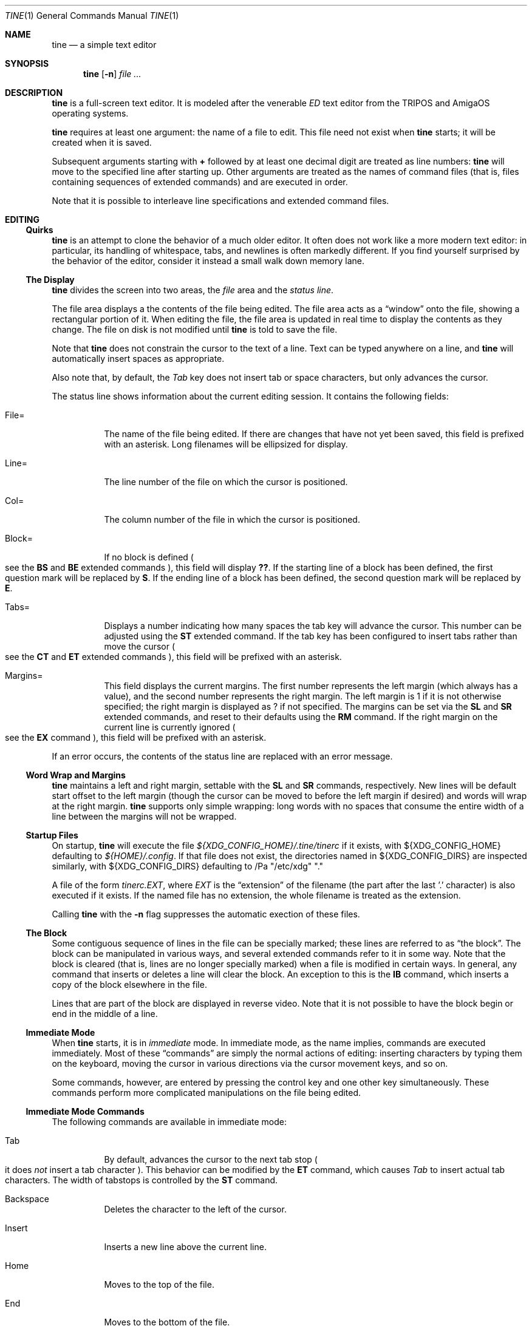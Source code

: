 .Dd $Mdocdate$
.Dt TINE 1
.Os
.Sh NAME
.Nm tine
.Nd a simple text editor
.Sh SYNOPSIS
.Nm
.Op Fl n
.Ar
.Sh DESCRIPTION
.Nm
is a full-screen text editor.
It is modeled after the venerable
.Em ED
text editor from the TRIPOS and AmigaOS operating systems.
.Pp
.Nm
requires at least one argument:
the name of a file to edit.
This file need not exist when
.Nm
starts;
it will be created when it is saved.
.Pp
Subsequent arguments starting with
.Li "+"
followed by at least one decimal digit are treated as line numbers:
.Nm
will move to the specified line after starting up.
Other arguments are treated as the names of command files
.Pq "that is, files containing sequences of extended commands"
and are executed in order.
.Pp
Note that it is possible to interleave line specifications and extended command files.
.Sh EDITING
.Ss "Quirks"
.Nm
is an attempt to clone the behavior of a much older editor.
It often does not work like a more modern text editor:
in particular, its handling of whitespace, tabs, and newlines is often markedly different.
If you find yourself surprised by the behavior of the editor,
consider it instead a small walk down memory lane.
.Ss "The Display"
.Nm
divides the screen into two areas,
the
.Em file
area and the
.Em "status line" "."
.Pp
The file area displays a the contents of the file being edited.
The file area acts as a
.Dq window
onto the file,
showing a rectangular portion of it.
When editing the file,
the file area is updated in real time to display the contents as they change.
The file on disk is not modified until
.Nm
is told to save the file.
.Pp
Note that
.Nm
does not constrain the cursor to the text of a line.
Text can be typed anywhere on a line,
and
.Nm
will automatically insert spaces as appropriate.
.Pp
Also note that,
by default,
the
.Em Tab
key does not insert tab or space characters, but only advances the cursor.
.Pp
The status line shows information about the current editing session.
It contains the following fields:
.Bl -tag -width Ds
.It "File="
The name of the file being edited.
If there are changes that have not yet been saved,
this field is prefixed with an asterisk.
Long filenames will be ellipsized for display.
.It "Line="
The line number of the file on which the cursor is positioned.
.It "Col="
The column number of the file in which the cursor is positioned.
.It "Block="
If no block is defined
.Po
see the
.Ic BS
and
.Ic BE
extended commands
.Pc ","
this field will display
.Li "??" "."
If the starting line of a block has been defined,
the first question mark will be replaced by
.Li "S" "."
If the ending line of a block has been defined,
the second question mark will be replaced by
.Li "E" "."
.It "Tabs="
Displays a number indicating how many spaces the tab key will advance the cursor.
This number can be adjusted using the
.Ic ST
extended command.
If the tab key has been configured to insert tabs rather than move the cursor
.Po
see the
.Ic CT
and
.Ic ET
extended commands
.Pc ","
this field will be prefixed with an asterisk.
.It "Margins="
This field displays the current margins.
The first number represents the left margin
.Pq "which always has a value" ","
and the second number represents the right margin.
The left margin is 1 if it is not otherwise specified;
the right margin is displayed as
.Li "?"
if not specified.
The margins can be set via the
.Ic SL
and
.Ic SR
extended commands,
and reset to their defaults using the
.Ic RM
command.
If the right margin on the current line is currently ignored
.Po
see the
.Ic EX
command
.Pc ","
this field will be prefixed with an asterisk.
.El
.Pp
If an error occurs, the contents of the status line are replaced with an error message.
.Ss "Word Wrap and Margins"
.Nm
maintains a left and right margin,
settable with the
.Ic SL
and
.Ic SR
commands, respectively.
New lines will be default start offset to the left margin
.Pq "though the cursor can be moved to before the left margin if desired"
and words will wrap at the right margin.
.Nm
supports only simple wrapping:
long words with no spaces that consume the entire width of a line between the margins will not be wrapped.
.Ss "Startup Files"
On startup,
.Nm
will execute the file
.Pa "${XDG_CONFIG_HOME}/.tine/tinerc"
if it exists,
with
.Ev "${XDG_CONFIG_HOME}"
defaulting to
.Pa "${HOME}/.config" "."
If that file does not exist,
the directories named in
.Ev "${XDG_CONFIG_DIRS}"
are inspected similarly,
with
.Ev "${XDG_CONFIG_DIRS}"
defaulting to
/Pa "/etc/xdg" "."
.Pp
A file of the form
.Pa "tinerc.EXT" ","
where
.Em EXT
is the
.Dq "extension"
of the filename
.Pq "the part after the last '.' character"
is also executed if it exists.
If the named file has no extension,
the whole filename is treated as the extension.
.Pp
Calling
.Nm
with the
.Fl n
flag suppresses the automatic exection of these files.
.Ss "The Block"
Some contiguous sequence of lines in the file can be specially marked;
these lines are referred to as
.Dq "the block" "."
The block can be manipulated in various ways,
and several extended commands refer to it in some way.
Note that the block is  cleared
.Pq "that is, lines are no longer specially marked"
when a file is modified in certain ways.
In general, any command that inserts or deletes a line will clear the block.
An exception to this is the
.Ic IB
command,
which inserts a copy of the block elsewhere in the file.
.Pp
Lines that are part of the block are displayed in reverse video.
Note that it is not possible to have the block begin or end in the middle of a line.
.Ss "Immediate Mode"
When
.Nm
starts,
it is in
.Em immediate
mode.
In immediate mode,
as the name implies,
commands are executed immediately.
Most of these
.Dq "commands"
are simply the normal actions of editing:
inserting characters by typing them on the keyboard,
moving the cursor in various directions via the cursor movement keys,
and so on.
.Pp
Some commands,
however,
are entered by pressing the control key and one other key simultaneously.
These commands perform more complicated manipulations on the file being edited.
.Ss "Immediate Mode Commands"
The following commands are available in immediate mode:
.Bl -tag -width Ds
.It Tab
By default, advances the cursor to the next tab stop
.Po
it does
.Em not
insert a tab character
.Pc "."
This behavior can be modified by the
.Ic ET
command,
which causes
.Em Tab
to insert actual tab characters.
The width of tabstops is controlled by the
.Ic ST
command.
.It Backspace
Deletes the character to the left of the cursor.
.It Insert
Inserts a new line above the current line.
.It Home
Moves to the top of the file.
.It End
Moves to the bottom of the file.
.It Up / Down / Left / Right
Move one unit in the specified direction.
.It Shift-Left / Shift-Right
Move to the start/end of the current line.
.It Enter
Insert a new line at the cursor.
.It Next / Previous Page
Move up/down one page.
.It F1 - F10
Executes the extended command assigned to the given key.
.It Escape
Enters extended command mode.
.It Ctrl-]
Go to the end of the line or, if there, to the start.
.It Ctrl-A
Inserts a line below the current one.
.It Ctrl-B
Deletes the current line.
.It Ctrl-D
Moves down one page.
.It Ctrl-E
Moves to the top of the screen or, if there, to the bottom.
.It Ctrl-F
Flips the case of the character under the cursor.
.It Ctrl-G
Repeats the last extended mode command.
.It Ctrl-L
Inserts a copy of the last deleted line.
.It Ctrl-N
Joins the current and next line.
.It Ctrl-O
Deletes the word/spaces immediately following the cursor.
.It Ctrl-P
If the cursor is on an opening or closing bracket,
jump to the corresponding opening or closing bracket.
.It Ctrl-Q
Quote the next character typed.
That is, insert the next character literally, even if it would normally be a command.
.It Ctrl-R
Move to the space following the previous word.
.It Ctrl-T
Move to the first character of the next word.
.It Ctrl-U
Move up one page.
.It Ctrl-W
Delete the previous word.
.It Ctrl-V
Redraw the screen.
.It Ctrl-Y
Delete from the cursor to the end of the current line.
.It Ctrl-Z
Go back to previous position before the last large cursor movement.
.El
.Pp
Note that any of the sequences above that are prefixed with
.Em Ctrl
can be remapped using the
.Ic MC
extended command.
.Sh "Extended Mode Commands"
.Nm
has a powerful editing command language.
Extended mode commands can be entered while editing by pressing
.Li Escape
and then entering the command on the command line
.Pq "which temporarily replaces the status line on the display" "."
.Pp
Most of the immediate mode commands above can be used when editing an extended command.
Pressing
.Em Enter
will execute the command line and return to immediate mode,
while pressing
.Em Escape
or
.Em Ctrl-J
will execute the command line and remain in extended command mode.
.Em Ctrl-C
will cancel the current command and return to immediate mode.
.Pp
While in extended command mode,
a virtual cursor is displayed in reverse video in the file area for reference.
This is most useful when executing commands by pressing escape and remaining in extended command mode.
.Pp
.Nm
maintains a history of extended commands executed,
and this history can be browsed using the up and down arrow keys to move backwards and forwards in history.
Earlier commands can be edited before executing them.
.Ss "The Extended Mode Command Language"
An extended command looks like:
.Bd -literal -offset indent
repeat-count command-name argument
.Ed
.Pp
The
.Li "repeat-count"
is specified in decimal.
and specifies how many times the following command should be repeated
It is optional,
the default is 1.
A repeat count of
.Li RP
means that the command should be repeated until it fails.
The
.Li RP
specification is not case-sensitive.
.Pp
The command name is required, and consists of one or two letters.
Command names are not case-sensitive.
A listing of extended mode commands is available below.
.Pp
Each command takes exactly zero or one argument of a given type,
though some commands provide a useful default if it is not specified.
Arguments can be strings, numbers, or two strings together.
Strings can be delimited by any non-alphanumeric character except semicolon and parentheses.
This allows the use of a delimiter character that does not appear in the string itself.
.Pp
Multiple commands can be specified on the same command line by separating them with semicolons.
Multiple commands can be grouped into one logical command by enclosing them in parentheses.
.Pp
Pressing any key while an extended command is running will abort execution.
.Pp
Whitespace can be omitted where its absence does not result in any ambiguity.
This includes whitespace between commands and arguments,
or whitespace between numeric repeat counts and command names.
.Pp
Below is a list of what extended mode commands are available;
in their descriptions,
.Li n
refers to a numeric argument;
.Li "/s/"
to a string argument with
.Li "/"
representing the delimiter character;
and
.Li "/s/t/"
representing two strings together with
.Li "/"
again representing the delimiter.
The final delimiter in a string or strings can be elided at the end of a command line.
.Bl -tag -width Ds
.It "A/s/"
.Dq "After"
Insert a line after the current line, containing the string
.Ar s "."
.It "B"
.Dq "Bottom"
Moves to the bottom of the file.
.It "BE"
.Dq "Block End"
Specifies that the block should end at the current line.
.It "BF/s/"
.Dq "Backwards Find"
Searches backwards through the file for the given string.
If unspecified, the last string used in a
.Ic BF ","
.Ic F ","
.Ic E ","
or
.Ic "EQ"
command is reused.
.It "BM n"
.Dq "BookMark"
Set bookmark
.Ar n
to the current cursor position.
.Ar n
must be between one and ten, inclusive.
.It "BS"
.Dq "Block Start"
Specifies that the block should start at the current line.
.It "CB"
.Dq "Clear Block"
Clears the block.
.It "CD"
.Dq "Cursor Down"
Move the cursor down one line without changing its column.
.It "CE"
.Dq "Cursor End"
Move the cursor to the end of the current line.
.It "CF n"
.Dq "Call Function"
Call the extended command bound to function key
.Ar n "."
.Ar n
must be between one and ten, inclusive.
.It "CJ"
.Dq "Cursor Jump
Move the cursor to the end of the current line;
if it is already there, move it to the beginning.
.It "CL"
.Dq "Cursor Left"
Move the cursor left one screen position.
.It "CR"
.Dq "Cursor Right"
Move the cursor right one screen position.
.It "CS"
.Dq "Cursor Start"
Move the cursor to the start of the line.
.It "CT"
.Dq "Collapse Tabs"
Cause the tab key to advance the cursor without inserting any characters.
.It "CU"
.Dq "Cursor Up"
Move the cursor up one line without changing its column.
.It "D"
.Dq "Delete"
Delete the current line.
.It "DB"
.Dq "Delete Block"
Delete the block.
.It "DC"
.Dq "Delete Character"
Delete the character under the cursor.
.It "DF"
.Dq "Display Functions"
Display the extended commands bound to the function keys.
.It "DL"
.Dq "Delete Left"
Delete the character to the left of the cursor.
.It "DO/s/"
.Dq "DO command"
Temporarily suspend
.Nm
and execute
.Ar s
as an operating system command.
.It "DP"
.Dq "Delete Previous"
Delete the word or spaces preceding the cursor.
.It "DW"
.Dq "Delete Word"
Delete the word or spaces following the cursor.
.It "E/s/t/"
.Dq "Exchange"
Exchange the next instance of
.Ar s
with
.Ar t "."
This is generally useful with a repetition count.
.It "EL"
.Dq "Erase in Line"
Delete to the end of the line.
.It "EP"
.Dq "End Page"
Move to the beginning of the text on the screen or,
if already there,
to the end of the text on the screen.
.It "EQ"
.Dq "Exchange with Query"
Like
.Ic
but the user is prompted before each exchange action.
Replying
.Li n
will not exchange the given instance.
.It "ET"
.Dq "Expand Tabs"
Cause the tab key to insert literal tab characters.
.It "EX"
.Dq "EXpand margins"
Ignore the right-hand margin for this line.
This effect is canceled when the cursor leaves the current line.
.It "F/s/"
.Dq "Find"
Search forwards through the file for string
.Ar s "."
If
.Ar s
is omitted,
the last string searched for in a
.Ic F ","
.Ic BF ","
.Ic E ","
or
.Ic EQ
command is used.
.It "FB/s/"
.Dq "Filter Block"
Filter block through operating system command
.Ar s "."
The existing block is passed as the command's standard input,
and is replaced with the command's standard output.
.It "FC"
.Dq "Flip Case"
Flip the case of the character under the cursor,
and move one position to the right.
.It "GB"
.Dq "Go Back"
Returns to the previous location,
before any long-distance movement commands.
.It "GM n"
.Dq "Go to Mark"
Go to bookmark
.Ar n "."
.It "I/s/"
.Dq "Insert"
Insert a line above the current line containing the string
.Ar s "."
.It "IB"
.Dq "Insert Block"
Insert a copy of the block at the current line.
Unlike most actions that insert lines into the file,
this does not clear the block.
.It "IF/s/"
.Dq "Insert File"
Insert the contents of file
.Ar s
at the current cursor position.
.It "J"
.Dq "Join"
Join the current line and the next.
.It "LC"
.Dq "LowerCase"
Cause subsequent
.Ic F ","
.Ic BF ","
.Ic E ","
and
.Ic "EQ"
commands to ignore case while searching.
.It "M n"
.Dq "Move"
Move to line
.Ar n "."
.It "MC/s/t/"
.Dq "Map Control"
Cause
.Nm
to interpret the pressing of
.Li Ctrl-s
as if
.Li Ctrl-t
had been pressed.
In this case,
.Ar s
and
.Ar t
must be single-character strings.
.It "N"
.Dq "Next line"
Move to the beginning of the next line.
.It "P"
.Dq "Previous line"
Move to the beginning of the previous line.
.It "PD"
.Dq "Page Down"
Move down one page.
.It "PH n"
.Dq "Page Height"
Set the number of lines in a page to
.Ar n "."
The default is 12.
.It "PU"
.Dq "Page Up"
Move up one page.
.It "Q"
.Dq "Quit"
Quit without saving.
If the file has unsaved changes, the user is prompted to confirm.
.It "QY"
.Dq "Quit, answer Yes"
Quit without saving.
No prompting is done if there are unsaved changes.
.It "RD"
.Dq "Restore Deleted"
Insert a copy of the last line deleted with the
.Li "Ctrl-B"
or
.Ic "D"
commands.
.It "RF/s/"
.Dq "Run File"
Read file
.Ar "s"
and execute its contents as a sequence of
.Nm
extended commands.
.It "RM"
.Dq "Reset Margins"
Reset the margins to their defaults
.Pq "that is, 1 for the left margin and undefined for the right" "."
.It "S"
.Dq "Split"
Split the current line at the cursor position.
.It "SA/s/"
.Dq "SAve"
Save the file to the filename
.Ar s "."
If
.Ar s
is omitted,
the name given to
.Nm
at startup is used.
.It "SB"
.Dq "Show Block"
Move the display such that the first line of the block is visible on the screen.
.It "SF/s/t/"
.Dq "Set Function"
Set function key
.Ar s
to the extended command
.Ar t "."
Note that
.Ar s
must be a decimal number between one and ten, inclusive.
.It "SH"
.Dq "SHow"
Display some information about the current state of the editor.
.It "SL n"
.Dq "Set Left"
Set the left margin to column
.Ar n "."
If
.Ar n
is omitted, use the current cursor column.
.It "SM"
.Dq "Show Matching"
If the cursor is over a bracket character,
move to the matching bracket character.
.It "SR n"
.Dq "Set Right"
Set the right margin to column
.Ar n "."
If
.Ar n
is omitted, use the current cursor column.
.It "ST n"
.Dq "Set Tab"
Set the tab distance to
.Ar n
columns.
This is the number of columns advanced by the tab key when it is not configured to insert literal tabs,
and the number of spaces literal tabs will take up when displayed on the screen.
.It "T"
.Dq "Top"
Move to the top of the file.
.It "TB"
.Dq "TaB"
Move to the next tabstop or,
if the tab key is configured to insert literal tabs,
insert a tab.
.It "TY/s/"
.Dq "TYpe"
Insert the string
.Ar s
as if it had been typed at the keyboard.
.It "U"
.Dq "Undo"
Undo the last file modification.
.It "UC"
.Dq "UpperCase"
Cause subsequent
.Ic F ","
.Ic BF ","
.Ic E ","
and
.Ic "EQ"
commands to respect case while searching.
.It "WB/s/"
.Dq "Write Block"
Write the contents of the block to the file
.Ar s "."
.It "WN"
.Dq "Word Next"
Move to the first character of the next word.
.It "WP"
.Dq "Word Previous"
Move to the space following the last character of the previous word.
.It "X"
.Dq "eXit"
Exit, saving any changes.
No prompting is performed.
.It "XQ"
.Dq "eXit with Query"
Exit, prompting to save first if the file has been changed.
.El
.Sh ENVIRONMENT
.Bl -tag -width Ds
.It Ev TERM
Indciates the terminal type under which
.Nm
is running.
.It Ev ESCDELAY
This variable specifies the number of milliseconds
.Nm
will wait after seeing an escape character for a special character sequence to complete.
By default, this is 1000
.Pq "onse second" "."
.It Ev LC_CTYPE Ev LC_ALL Ev LANG
These variables are consulted to determine the encoding used for textual data.
.It Ev HOME Ev XDG_CONFIG_HOME Ev XDG_CONFIG_DIRS
These variables are consulted to determine paths for startup files.
.Sh FILES
.Bl -tag -width Ds
.It ".../.tine/tinerc"
This file is automatically executed at startup.
It is located using the XDG Specification for configuration files.
.It ".../.tine/.tinerc.EXT"
This file is automatically executed if the extension of the filename passed at startup matches
.Li EXT "."
If the passed filename has no extension, the whole filename is treated as the extension.
.El
.Sh EXAMPLES
The following extended command will mimic the pre-AmigaDOS 2.0 meanings of the
.Li Ctrl-U
and
.Li Ctrl-D
commands:
.Bd -literal
   MC/U/D/;MC/D/U/
.Ed
.Pp
The following extended command will move to the top of the file,
make searches case-insensitive,
and then find and exchange each instance of
.Li foo
with
.Li bar ","
prompting the user before each exchange,
and then inserting the text
.Li "baz"
before the
.Pq "possibly exchanged"
text:
.Bd -literal
   T;RP(EQ/foo/bar/;TY/baz/)
.Ed
.Pp
This command might be useful to place in the
.Pa "${XDG_CONFIG_HOME}/tine/tinerc.Makefile"
file to set expanded tab mode automatically when editing makefiles:
.Bd -literal
   ET
.Ed
.Pp
This sets the F3 key to preview the file being edited as a man page:
.Bd -literal
   SF%3%T;BS;B;BE;WB"/tmp/mtmp";CB;DO"man /tmp/mtmp;rm -f /tmp/mtmp";GB%
.Ed
.Pp
This marks the whole file as the block by going to the top and setting the block start,
going to the bottom and setting the block end,
writing the block to a temporary file,
clearing the block,
calling the
.Xr man 1
command to display the man page and the
.Xr rm 1
command to delete the temporary file,
and then finally returning the cursor to the remembered position before all this happend.
.Sh HISTORY
.Nm
is a modern-day attempt to clone the
.Em ED
display editor from MetaComCo
.Po
.Do
.Nm
.Dc
is a rather feeble attempt at a recursive acronym:
.Dq "tine Is Not ED"
.Pc "."
.Pp
.Em ED
was written in the early 1980's as a display editor for the Cambridge TRIPOS operating system.
TRIPOS later formed the core of AmigaDOS;
.Em ED
came along with it.
.Pp
.Nm
shares no code with
.Em ED ","
nor does anyone involved with MetaComCo, the University of Cambridge, Amiga, or TRIPOS endorse or have anything to do with this project...
though the author wishes to extend his heartfelt thanks to each of them for many years of enjoyable hacking.
.Sh BUGS
The only language in which output is produced and documentation is provided is English,
regardless of the user's preferred language.
.Pp
While
.Nm
handles nonspacing and combining characters reasonably well,
there is no support for right-to-left or bidirectional text,
nor is there any support for more complex textual forms that are common in many languages.
.Pp
The screen update algorithm is wasteful of resources;
a much more efficient mechanism should be used.
.Pp
There is no support for file locking and nothing prevents two instances of
.Nm
from modifying the same file concurrently.
.Pp
History browsing in the extended command line is a little nonintuitive.
